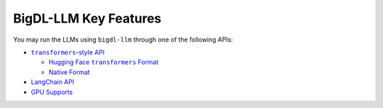 BigDL-LLM Key Features
================================

You may run the LLMs using ``bigdl-llm`` through one of the following APIs:

* |transformers_style_api|_

  * |hugging_face_transformers_format|_
  * `Native Format <./native_format.html>`_

* `LangChain API <./langchain_api.html>`_
* `GPU Supports <./gpu_supports.html>`_

.. |transformers_style_api| replace:: ``transformers``-style API
.. _transformers_style_api: ./transformers_style_api.html

.. |hugging_face_transformers_format| replace:: Hugging Face ``transformers`` Format
.. _hugging_face_transformers_format: ./hugging_face_format.html